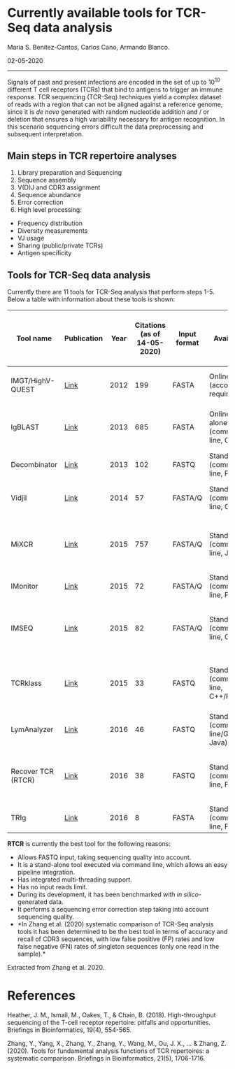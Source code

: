* Currently available tools for TCR-Seq data analysis
  :PROPERTIES:
  :CUSTOM_ID: currently-available-tools-for-tcr-seq-data-analysis
  :END:

Maria S. Benítez-Cantos, Carlos Cano, Armando Blanco.

02-05-2020

--------------

Signals of past and present infections are encoded in the set of up to
$10^{10}$ different T cell receptors (TCRs) that bind to antigens to
trigger an immune response. TCR sequencing (TCR-Seq) techniques yield a
complex dataset of reads with a region that can not be aligned against a
reference genome, since it is /de novo/ generated with random nucleotide
addition and / or deletion that ensures a high variability necessary for
antigen recognition. In this scenario sequencing errors difficult the
data preprocessing and subsequent interpretation.

** Main steps in TCR repertoire analyses
   :PROPERTIES:
   :CUSTOM_ID: main-steps-in-tcr-repertoire-analyses
   :END:

1. Library preparation and Sequencing
2. Sequence assembly
3. V(D)J and CDR3 assignment
4. Sequence abundance
5. Error correction
6. High level processing:

-  Frequency distribution
-  Diversity measurements
-  VJ usage
-  Sharing (public/private TCRs)
-  Antigen specificity

** Tools for TCR-Seq data analysis
   :PROPERTIES:
   :CUSTOM_ID: tools-for-tcr-seq-data-analysis
   :END:

Currently there are 11 tools for TCR-Seq analysis that perform steps
1-5. Below a table with information about these tools is shown:

| Tool name            | Publication                                                                                | Year   | Citations (as of 14-05-2020)   | Input format   | Availability                             | Multi-thread support   | Max. input size                     | In silico simulation as benchmark   | Error correction method                          | Sequencing quality   | UMIs   | Clustering      | Frequency threshold   | Performance in systematic comparison by Zhang et al. 2020    |
|----------------------+--------------------------------------------------------------------------------------------+--------+--------------------------------+----------------+------------------------------------------+------------------------+-------------------------------------+-------------------------------------+--------------------------------------------------+----------------------+--------+-----------------+-----------------------+--------------------------------------------------------------|
| IMGT/HighV-QUEST     | [[https://hal.archives-ouvertes.fr/hal-00722909/][Link]]                                   | 2012   | 199                            | FASTA          | Online (account required)                | No                     | 150k                                | No                                  | Sequence clustering (distance-based)             | No                   | No     | Yes             | No                    | High FP rate                                                 |
| IgBLAST              | [[https://academic.oup.com/nar/article/41/W1/W34/1097536?login=true][Link]]                | 2013   | 685                            | FASTA          | Online/stand-alone (command line, C++)   | Yes                    | <1k (online) / None (stand-alone)   | No                                  | None                                             | No                   | No     | No              | No                    | High FP rate                                                 |
| Decombinator         | [[https://academic.oup.com/bioinformatics/article/29/5/542/249065?login=true][Link]]       | 2013   | 102                            | FASTQ          | Stand-alone (command line, Python)       | No                     | None                                | Yes                                 | Barcode-based error correction                   | Yes (barcode)        | Yes    | Yes (barcode)   | No                    | High FP rate                                                 |
| Vidjil               | [[https://bmcgenomics.biomedcentral.com/articles/10.1186/1471-2164-15-409][Link]]          | 2014   | 57                             | FASTA/Q        | Stand-alone (command line, C++)          | No                     | None                                | No                                  | Sequence clustering (distance-based)             | No                   | No     | Yes             | Yes                   | High FP rate                                                 |
| MiXCR                | [[https://www.nature.com/articles/nmeth.3364?report=reader][Link]]                         | 2015   | 757                            | FASTA/Q        | Stand-alone (command line, Java)         | Yes                    | None                                | Yes                                 | Quality-based clustering                         | Yes                  | Yes    | Yes             | Yes                   | Low FP rate, but high FN rate of singletons without errors   |
| IMonitor             | [[https://academic.oup.com/genetics/article/201/2/459/5930056?login=true][Link]]           | 2015   | 72                             | FASTA/Q        | Stand-alone (command line, Perl, R)      | No                     | None                                | Yes                                 | Quality-based clustering                         | Yes                  | No     | Yes             | No                    | High FP rate                                                 |
| IMSEQ                | [[https://academic.oup.com/bioinformatics/article/31/18/2963/240876?login=true][Link]]     | 2015   | 82                             | FASTA/Q        | Stand-alone (command line, C++)          | Yes                    | None                                | Yes                                 | Complex scheme considering each base's quality   | Yes                  | No     | Yes             | No                    | High FP rate                                                 |
| TCRklass             | [[https://www.jimmunol.org/content/194/1/446.short][Link]]                                 | 2015   | 33                             | FASTQ          | Stand-alone (command line, C++/Perl)     | No                     | None                                | Yes                                 | Quality and frequency threshold                  | Yes                  | No     | No              | Yes                   | Low FP rate, but high FN rate of singletons without errors   |
| LymAnalyzer          | [[https://academic.oup.com/nar/article/44/4/e31/1851517?login=true][Link]]                 | 2016   | 46                             | FASTQ          | Stand-alone (command line/GUI, Java)     | No                     | None                                | Yes                                 | Quality and frequency threshold                  | Yes                  | No     | Yes             | Yes                   | High FP rate                                                 |
| Recover TCR (RTCR)   | [[https://academic.oup.com/bioinformatics/article/32/20/3098/2196383?login=true][Link]]    | 2016   | 38                             | FASTQ          | Stand-alone (command line, Python)       | Yes                    | None                                | Yes                                 | Complex scheme considering each base's quality   | Yes                  | No     | No              | No                    | Best accuracy and recall overall                             |
| TRIg                 | [[https://bmcbioinformatics.biomedcentral.com/articles/10.1186/s12859-016-1304-2][Link]]   | 2016   | 8                              | FASTA          | Stand-alone (command line, Perl)         | Yes                    | None                                | No                                  | None                                             | No                   | No     | No              | No                    | High FP rate                                                 |

*RTCR* is currently the best tool for the following reasons:

-  Allows FASTQ input, taking sequencing quality into account.
-  It is a stand-alone tool executed via command line, which allows an
   easy pipeline integration.
-  Has integrated multi-threading support.
-  Has no input reads limit.
-  During its development, it has been benchmarked with /in
   silico/-generated data.
-  It performs a sequencing error correction step taking into account
   sequencing quality.
-  *In Zhang et al. (2020) systematic comparison of TCR-Seq analysis
   tools it has been determined to be the best tool in terms of accuracy
   and recall of CDR3 sequences, with low false positive (FP) rates and
   low false negative (FN) rates of singleton sequences (only one read
   in the sample).*

#+CAPTION: Fig 1: Systematic comparison of TCR-Seq analysis tools.
Extracted from Zhang et al. 2020.
[[file:images/fig4_zhang_2020.jpeg]]

* References
  :PROPERTIES:
  :CUSTOM_ID: references
  :END:

Heather, J. M., Ismail, M., Oakes, T., & Chain, B. (2018).
High-throughput sequencing of the T-cell receptor repertoire: pitfalls
and opportunities. Briefings in Bioinformatics, 19(4), 554-565.

Zhang, Y., Yang, X., Zhang, Y., Zhang, Y., Wang, M., Ou, J. X., ... &
Zhang, Z. (2020). Tools for fundamental analysis functions of TCR
repertoires: a systematic comparison. Briefings in Bioinformatics,
21(5), 1706-1716.
